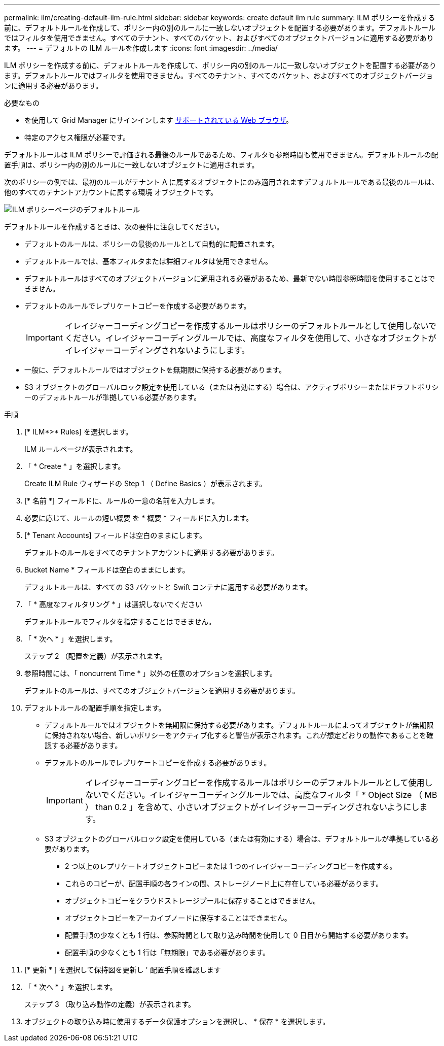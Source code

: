 ---
permalink: ilm/creating-default-ilm-rule.html 
sidebar: sidebar 
keywords: create default ilm rule 
summary: ILM ポリシーを作成する前に、デフォルトルールを作成して、ポリシー内の別のルールに一致しないオブジェクトを配置する必要があります。デフォルトルールではフィルタを使用できません。すべてのテナント、すべてのバケット、およびすべてのオブジェクトバージョンに適用する必要があります。 
---
= デフォルトの ILM ルールを作成します
:icons: font
:imagesdir: ../media/


[role="lead"]
ILM ポリシーを作成する前に、デフォルトルールを作成して、ポリシー内の別のルールに一致しないオブジェクトを配置する必要があります。デフォルトルールではフィルタを使用できません。すべてのテナント、すべてのバケット、およびすべてのオブジェクトバージョンに適用する必要があります。

.必要なもの
* を使用して Grid Manager にサインインします xref:../admin/web-browser-requirements.adoc[サポートされている Web ブラウザ]。
* 特定のアクセス権限が必要です。


デフォルトルールは ILM ポリシーで評価される最後のルールであるため、フィルタも参照時間も使用できません。デフォルトルールの配置手順は、ポリシー内の別のルールに一致しないオブジェクトに適用されます。

次のポリシーの例では、最初のルールがテナント A に属するオブジェクトにのみ適用されますデフォルトルールである最後のルールは、他のすべてのテナントアカウントに属する環境 オブジェクトです。

image::../media/ilm_policies_page_default_rule.png[ILM ポリシーページのデフォルトルール]

デフォルトルールを作成するときは、次の要件に注意してください。

* デフォルトのルールは、ポリシーの最後のルールとして自動的に配置されます。
* デフォルトルールでは、基本フィルタまたは詳細フィルタは使用できません。
* デフォルトルールはすべてのオブジェクトバージョンに適用される必要があるため、最新でない時間参照時間を使用することはできません。
* デフォルトのルールでレプリケートコピーを作成する必要があります。
+

IMPORTANT: イレイジャーコーディングコピーを作成するルールはポリシーのデフォルトルールとして使用しないでください。イレイジャーコーディングルールでは、高度なフィルタを使用して、小さなオブジェクトがイレイジャーコーディングされないようにします。

* 一般に、デフォルトルールではオブジェクトを無期限に保持する必要があります。
* S3 オブジェクトのグローバルロック設定を使用している（または有効にする）場合は、アクティブポリシーまたはドラフトポリシーのデフォルトルールが準拠している必要があります。


.手順
. [* ILM*>* Rules] を選択します。
+
ILM ルールページが表示されます。

. 「 * Create * 」を選択します。
+
Create ILM Rule ウィザードの Step 1 （ Define Basics ）が表示されます。

. [* 名前 *] フィールドに、ルールの一意の名前を入力します。
. 必要に応じて、ルールの短い概要 を * 概要 * フィールドに入力します。
. [* Tenant Accounts] フィールドは空白のままにします。
+
デフォルトのルールをすべてのテナントアカウントに適用する必要があります。

. Bucket Name * フィールドは空白のままにします。
+
デフォルトルールは、すべての S3 バケットと Swift コンテナに適用する必要があります。

. 「 * 高度なフィルタリング * 」は選択しないでください
+
デフォルトルールでフィルタを指定することはできません。

. 「 * 次へ * 」を選択します。
+
ステップ 2 （配置を定義）が表示されます。

. 参照時間には、「 noncurrent Time * 」以外の任意のオプションを選択します。
+
デフォルトのルールは、すべてのオブジェクトバージョンを適用する必要があります。

. デフォルトルールの配置手順を指定します。
+
** デフォルトルールではオブジェクトを無期限に保持する必要があります。デフォルトルールによってオブジェクトが無期限に保持されない場合、新しいポリシーをアクティブ化すると警告が表示されます。これが想定どおりの動作であることを確認する必要があります。
** デフォルトのルールでレプリケートコピーを作成する必要があります。
+

IMPORTANT: イレイジャーコーディングコピーを作成するルールはポリシーのデフォルトルールとして使用しないでください。イレイジャーコーディングルールでは、高度なフィルタ「 * Object Size （ MB ） than 0.2 」を含めて、小さいオブジェクトがイレイジャーコーディングされないようにします。

** S3 オブジェクトのグローバルロック設定を使用している（または有効にする）場合は、デフォルトルールが準拠している必要があります。
+
*** 2 つ以上のレプリケートオブジェクトコピーまたは 1 つのイレイジャーコーディングコピーを作成する。
*** これらのコピーが、配置手順の各ラインの間、ストレージノード上に存在している必要があります。
*** オブジェクトコピーをクラウドストレージプールに保存することはできません。
*** オブジェクトコピーをアーカイブノードに保存することはできません。
*** 配置手順の少なくとも 1 行は、参照時間として取り込み時間を使用して 0 日目から開始する必要があります。
*** 配置手順の少なくとも 1 行は「無期限」である必要があります。




. [* 更新 * ] を選択して保持図を更新し ' 配置手順を確認します
. 「 * 次へ * 」を選択します。
+
ステップ 3 （取り込み動作の定義）が表示されます。

. オブジェクトの取り込み時に使用するデータ保護オプションを選択し、 * 保存 * を選択します。


